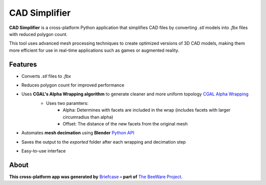 CAD Simplifier
==============

**CAD Simplifier** is a cross-platform Python application that simplifies CAD files by converting `.stl` models into `.fbx` files with reduced polygon count.

This tool uses advanced mesh processing techniques to create optimized versions of 3D CAD models, making them more efficient for use in real-time applications such as games or augmented reality.

Features
--------

- Converts `.stl` files to `.fbx`
- Reduces polygon count for improved performance
- Uses **CGAL's Alpha Wrapping algorithm** to generate cleaner and more uniform topology `CGAL Alpha Wrapping`_
   - Uses two paramters:
      - Alpha: Determines with facets are included in the wrap (includes facets with larger circumradius than alpha)
      - Offset: The distance of the new facets from the original mesh 
   .. image:: UI_Demo.png
      :alt: Screenshot of CAD Simplifier Interface
      :width: 800px
- Automates **mesh decimation** using **Blender** `Python API`_
- Saves the output to the `exported` folder after each wrapping and decimation step
- Easy-to-use interface  
.. image:: UI_Demo.png
   :alt: Screenshot of CAD Simplifier Interface
   :width: 800px

About
-----

**This cross-platform app was generated by** `Briefcase`_ **– part of**
`The BeeWare Project`_.

.. _`CGAL Alpha Wrapping`: https://doc.cgal.org/latest/Alpha_wrap_3
.. _`Python API`: https://docs.blender.org/api/current/
.. _`Briefcase`: https://briefcase.readthedocs.io/
.. _`The BeeWare Project`: https://beeware.org/
.. _`becoming a financial member of BeeWare`: https://beeware.org/contributing/membership
